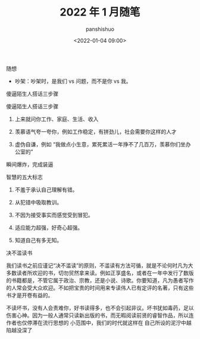 #+title: 2022 年 1 月随笔
#+AUTHOR: panshishuo
#+date: <2022-01-04 09:00>

***** 随想
- 吵架：吵架时，是我们 vs 问题，而不是你 vs 我。

***** 傻逼陌生人搭话三步骤
傻逼陌生人搭话三步骤

1. 上来就问你工作、家庭、生活、收入

2. 羡慕语气夸一夸你，例如工作稳定，有拼劲儿，社会需要你这样的人才

3. 虚伪自谦，例如 “我做点小生意，累死累活一年挣不了几百万，羡慕你们坐办公室的”

瞬间爆炸，完成装逼

*****  智慧的五大标志
1. 不羞于承认自己理解有错。

2. 从犯错中吸取教训。

3. 不因为接受事实而感觉受到冒犯。

4. 适应能力超强，好奇心超强。

5. 知道自己有多无知。 

***** 决不滥读书
我们读书之前应谨记“决不滥读”的原则，不滥读有方法可循，就是不论何时凡为大多数读者所欢迎的书，切勿贸然拿来读。例如正享盛名，或者在一年中发行了数版的书籍都是，不管它属于政治、宗教，还是小说、诗歌。你要知道，凡为愚者写作的人常会受大众欢迎。不如把宝贵的时间用来专读伟人已有定评的名著，只有这些书才是开卷有益的。

不读坏书，没有人会责难你，好书读得多，也不会引起非议。坏书犹如毒药，足以伤害心神。因为一般人通常只读新出版的书，而无暇阅读前贤的睿智作品，所以连作者也仅停滞在流行思想的	小范围中，我们的时代就这样在	自己所设的泥泞中越陷越没深了

